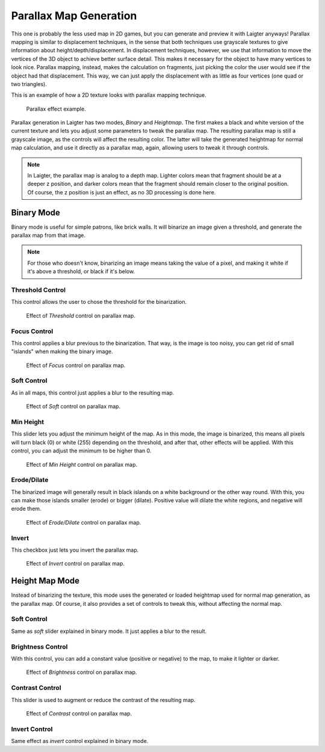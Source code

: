 Parallax Map Generation
=======================

This one is probably the less used map in 2D games, but you can generate and preview
it with Laigter anyways! Parallax mapping is similar to displacement techniques, in
the sense that both techniques use grayscale textures to give information about
height/depth/displacement. In displacement techniques, however, we use that
information to move the vertices of the 3D object to achieve better surface detail.
This makes it necessary for the object to have many vertices to look nice.
Parallax mapping, instead, makes the calculation on fragments, just picking the color
the user would see if the object had that displacement. This way, we can just apply
the displacement with as little as four vertices (one quad or two triangles).

This is an example of how a 2D texture looks with parallax mapping technique.

.. figure:: img/example-parallax.gif

   Parallax effect example.

Parallax generation in Laigter has two modes, *Binary* and *Heightmap*. The first
makes a black and white version of the current texture and lets you adjust some
parameters to tweak the parallax map. The resulting parallax map is still a
grayscale image, as the controls will affect the resulting color. The latter will
take the generated heightmap for normal map calculation, and use it directly as a
parallax map, again, allowing users to tweak it through controls.

.. note::
   In Laigter, the parallax map is analog to a depth map. Lighter colors mean that fragment should be at a deeper z position, and darker colors mean that the fragment should remain closer to the original position. Of course, the z position is just an effect, as no 3D processing is done here.

Binary Mode
-----------

Binary mode is useful for simple patrons, like brick walls. It will binarize an image
given a threshold, and generate the parallax map from that image.

.. note::
   For those who doesn't know, binarizing an image means taking the value of a pixel,
   and making it white if it's above a threshold, or black if it's below.

Threshold Control
"""""""""""""""""

This control allows the user to chose the threshold for the binarization.

.. figure:: img/threshold-parallax.gif

   Effect of *Threshold* control on parallax map.

Focus Control
"""""""""""""

This control applies a blur previous to the binarization. That way, is the
image is too noisy, you can get rid of small "islands" when making the binary image.

.. figure:: img/focus-parallax.gif

   Effect of *Focus* control on parallax map.

Soft Control
""""""""""""

As in all maps, this control just applies a blur to the resulting map.

.. figure:: img/soft-parallax.gif

   Effect of *Soft* control on parallax map.

Min Height
""""""""""

This slider lets you adjust the minimum height of the map. As in this mode, the image
is binarized, this means all pixels will turn black (0) or white (255) depending on the threshold, and after that, other effects will be applied. With this control, you can
adjust the minimum to be higher than 0.

.. figure:: img/min-height-parallax.gif

   Effect of *Min Height* control on parallax map.

Erode/Dilate
""""""""""""

The binarized image will generally result in black islands on a white background or
the other way round. With this, you can make those islands smaller (erode) or bigger
(dilate). Positive value will dilate the white regions, and negative will erode them.

.. figure:: img/erode-dilate-parallax.gif

   Effect of *Erode/Dilate* control on parallax map.

Invert
""""""

This checkbox just lets you invert the parallax map.

.. figure:: img/invert-parallax.gif

   Effect of *Invert* control on parallax map.

Height Map Mode
--------------

Instead of binarizing the texture, this mode uses the generated or loaded heightmap
used for normal map generation, as the parallax map. Of course, it also provides a
set of controls to tweak this, without affecting the normal map.

Soft Control
""""""""""""

Same as *soft* slider explained in binary mode. It just applies a blur to the result.

Brightness Control
""""""""""""""""""

With this control, you can add a constant value (positive or negative) to the map, to
make it lighter or darker.

.. figure:: img/brightness-parallax.gif

   Effect of *Brightness* control on parallax map.

Contrast Control
""""""""""""""""

This slider is used to augment or reduce the contrast of the resulting map.

.. figure:: img/contrast-parallax.gif

   Effect of *Contrast* control on parallax map.

Invert Control
""""""""""""""

Same effect as *invert* control explained in binary mode.
